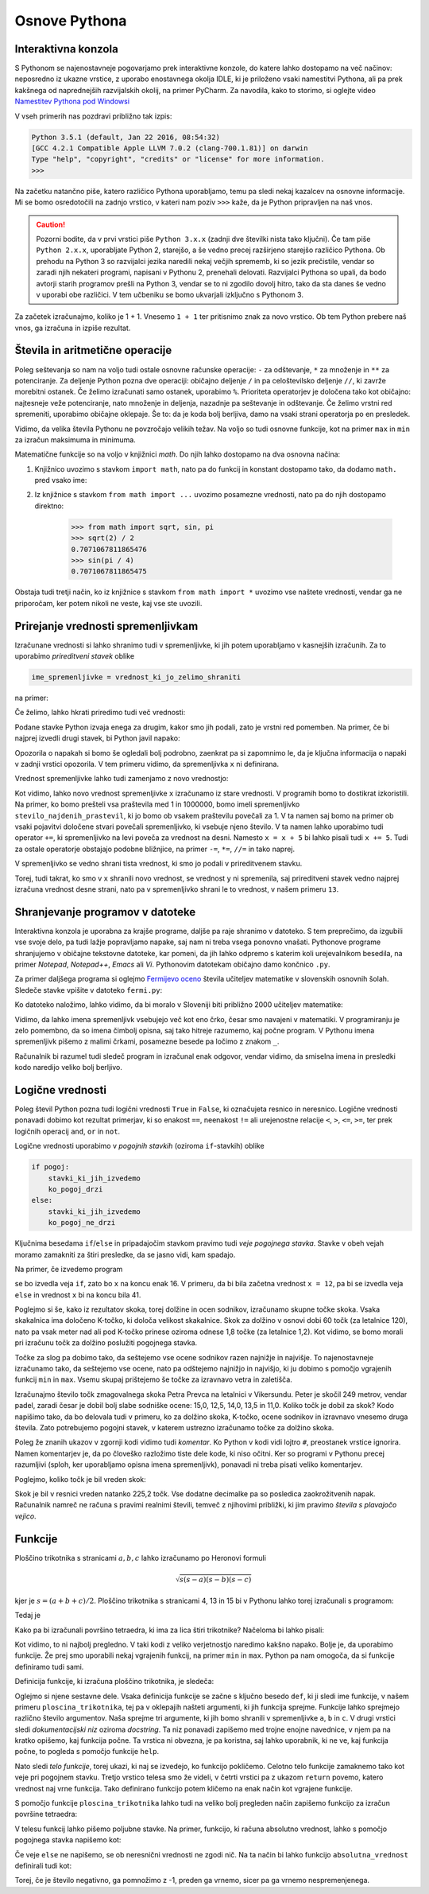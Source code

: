 Osnove Pythona
==============


Interaktivna konzola
--------------------

S Pythonom se najenostavneje pogovarjamo prek interaktivne konzole, do katere
lahko dostopamo na več načinov: neposredno iz ukazne vrstice, z uporabo
enostavnega okolja IDLE, ki je priloženo vsaki namestitvi Pythona, ali pa prek
kakšnega od naprednejših razvijalskih okolij, na primer PyCharm. Za navodila,
kako to storimo, si oglejte video `Namestitev Pythona pod Windowsi`__

__ https://vimeo.com/156327496

V vseh primerih nas pozdravi približno tak izpis:

.. code::

    Python 3.5.1 (default, Jan 22 2016, 08:54:32) 
    [GCC 4.2.1 Compatible Apple LLVM 7.0.2 (clang-700.1.81)] on darwin
    Type "help", "copyright", "credits" or "license" for more information.
    >>> 

Na začetku natančno piše, katero različico Pythona uporabljamo, temu pa sledi
nekaj kazalcev na osnovne informacije. Mi se bomo osredotočili na zadnjo
vrstico, v kateri nam poziv ``>>>`` kaže, da je Python pripravljen na naš vnos.

.. caution::

    Pozorni bodite, da v prvi vrstici piše ``Python 3.x.x`` (zadnji dve številki
    nista tako ključni). Če tam piše ``Python 2.x.x``, uporabljate Python 2,
    starejšo, a še vedno precej razširjeno starejšo različico Pythona. Ob
    prehodu na Python 3 so razvijalci jezika naredili nekaj večjih sprememb, ki
    so jezik prečistile, vendar so zaradi njih nekateri programi, napisani v
    Pythonu 2, prenehali delovati. Razvijalci Pythona so upali, da bodo avtorji
    starih programov prešli na Python 3, vendar se to ni zgodilo dovolj hitro,
    tako da sta danes še vedno v uporabi obe različici. V tem učbeniku se bomo
    ukvarjali izključno s Pythonom 3.

Za začetek izračunajmo, koliko je 1 + 1. Vnesemo ``1 + 1`` ter
pritisnimo znak za novo vrstico. Ob tem Python prebere naš vnos, ga izračuna in
izpiše rezultat.


.. doctest::

    >>> 1 + 1
    2


Števila in aritmetične operacije
--------------------------------

Poleg seštevanja so nam na voljo tudi ostale osnovne računske operacije: ``-``
za odštevanje, ``*`` za množenje in ``**`` za potenciranje. Za deljenje Python
pozna dve operaciji: običajno deljenje ``/`` in pa celoštevilsko deljenje
``//``, ki zavrže morebitni ostanek. Če želimo izračunati samo ostanek,
uporabimo ``%``. Prioriteta operatorjev je določena tako kot običajno:
najtesneje veže potenciranje, nato množenje in deljenja, nazadnje pa seštevanje
in odštevanje. Če želimo vrstni red spremeniti, uporabimo običajne oklepaje. Še
to: da je koda bolj berljiva, damo na vsaki strani operatorja po en presledek.

.. doctest::

    >>> (1 + 5) * (9 - 2)
    42
    >>> 123 / 10
    12.3
    >>> 123 // 10
    12
    >>> 123 % 10
    3
    >>> 123 ** (45 + 67)
    1173201153236117392747457141184065170953567764283837482787268119007036898684512512556572577156186549602764788041495818311329933349581701014867937205332087819177539156963702612817234021747525564287508352993790061063457990401206082438721

Vidimo, da velika števila Pythonu ne povzročajo velikih težav. Na voljo so tudi
osnovne funkcije, kot na primer ``max`` in ``min`` za izračun maksimuma in
minimuma.

.. doctest::

    >>> max(3, 6)
    6
    >>> min(12, -5)
    -5
    >>> max(min(10, 20), 30 // 2)
    15

Matematične funkcije so na voljo v knjižnici `math`. Do njih lahko dostopamo
na dva osnovna načina:

1. Knjižnico uvozimo s stavkom ``import math``, nato pa do funkcij in konstant
   dostopamo tako, da dodamo ``math.`` pred vsako ime:

   .. doctest::

       >>> import math
       >>> math.sqrt(2) / 2
       0.7071067811865476
       >>> math.sin(math.pi / 4)
       0.7071067811865475

2. Iz knjižnice s stavkom ``from math import ...`` uvozimo posamezne vrednosti,
   nato pa do njih dostopamo direktno:

       >>> from math import sqrt, sin, pi
       >>> sqrt(2) / 2
       0.7071067811865476
       >>> sin(pi / 4)
       0.7071067811865475

Obstaja tudi tretji način, ko iz knjižnice s stavkom ``from math import *``
uvozimo vse naštete vrednosti, vendar ga ne priporočam, ker potem nikoli ne
veste, kaj vse ste uvozili.


Prirejanje vrednosti spremenljivkam
-----------------------------------

Izračunane vrednosti si lahko shranimo tudi v spremenljivke, ki jih potem
uporabljamo v kasnejših izračunih. Za to uporabimo *prireditveni stavek* oblike

.. code::

    ime_spremenljivke = vrednost_ki_jo_zelimo_shraniti

na primer:

.. doctest::

    >>> x = 3 + 3
    >>> 7 * x
    42
    >>> y = x + 8
    >>> y
    14

Če želimo, lahko hkrati priredimo tudi več vrednosti:

.. doctest::

    >>> x, y = 10, 15
    >>> x + y
    25

Podane stavke Python izvaja enega za drugim, kakor smo jih podali, zato je
vrstni red pomemben. Na primer, če bi najprej izvedli drugi stavek, bi Python
javil napako:

.. testcode::
    :hide:
    
    del x

.. doctest::

    >>> 7 * x
    Traceback (most recent call last):
      File "/usr/local/Cellar/python3/3.5.1/Frameworks/Python.framework/Versions/3.5/lib/python3.5/doctest.py", line 1320, in __run
        compileflags, 1), test.globs)
      File "<doctest default[1]>", line 1, in <module>
        7 * x
    NameError: name 'x' is not defined

Opozorila o napakah si bomo še ogledali bolj podrobno, zaenkrat pa si zapomnimo
le, da je ključna informacija o napaki v zadnji vrstici opozorila. V tem primeru
vidimo, da spremenljivka ``x`` ni definirana.

Vrednost spremenljivke lahko tudi zamenjamo z novo vrednostjo:

.. doctest::

    >>> x = 10
    >>> x + 3
    13
    >>> x = 25
    >>> x + 3
    28
    >>> x = x + 5
    >>> x
    30

Kot vidimo, lahko novo vrednost spremenljivke ``x`` izračunamo iz stare
vrednosti. V programih bomo to dostikrat izkoristili. Na primer, ko bomo
prešteli vsa praštevila med 1 in 1000000, bomo imeli spremenljivko
``stevilo_najdenih_prastevil``, ki jo bomo ob vsakem praštevilu povečali za 1. V
ta namen saj bomo na primer ob vsaki pojavitvi določene stvari povečali
spremenljivko, ki vsebuje njeno število. V ta namen lahko uporabimo tudi
operator ``+=``, ki spremenljivko na levi poveča za vrednost na desni. Namesto
``x = x + 5`` bi lahko pisali tudi ``x += 5``. Tudi za ostale operatorje
obstajajo podobne bližnjice, na primer ``-=``, ``*=``, ``//=`` in tako naprej.

V spremenljivko se vedno shrani tista vrednost, ki smo jo podali v prireditvenem
stavku.

.. doctest::

    >>> x = 10
    >>> y = x + 3
    >>> y
    13
    >>> x = 20
    >>> y
    13

Torej, tudi takrat, ko smo v ``x`` shranili novo vrednost, se vrednost ``y`` ni
spremenila, saj prireditveni stavek vedno najprej izračuna vrednost desne
strani, nato pa v spremenljivko shrani le to vrednost, v našem primeru ``13``.

Shranjevanje programov v datoteke
---------------------------------

Interaktivna konzola je uporabna za krajše programe, daljše pa raje shranimo v
datoteko. S tem preprečimo, da izgubili vse svoje delo, pa tudi lažje
popravljamo napake, saj nam ni treba vsega ponovno vnašati. Pythonove programe
shranjujemo v običajne tekstovne datoteke, kar pomeni, da jih lahko odpremo s
katerim koli urejevalnikom besedila, na primer *Notepad*, *Notepad++*, *Emacs*
ali *Vi*. Pythonovim datotekam običajno damo končnico ``.py``.

Za primer daljšega programa si oglejmo `Fermijevo oceno`__ števila učiteljev
matematike v slovenskih osnovnih šolah. Sledeče stavke vpišite v datoteko
``fermi.py``:

.. testcode::

    stevilo_slovencev = 2000000
    pricakovana_zivljenska_doba = 75
    velikost_generacije = stevilo_slovencev / pricakovana_zivljenska_doba
    stevilo_osnovnosolcev = 9 * velikost_generacije
    stevilo_razredov = stevilo_osnovnosolcev / 25
    stevilo_ur_matematike_na_teden = 4.5 * stevilo_razredov
    stevilo_uciteljev_matematike = stevilo_ur_matematike_na_teden / 20

__ https://sl.wikipedia.org/wiki/Fermijev_problem

Ko datoteko naložimo, lahko vidimo, da bi moralo v Sloveniji biti približno 2000
učiteljev matematike:

.. doctest::

    >>> stevilo_uciteljev_matematike
    2160.0

Vidimo, da lahko imena spremenljivk vsebujejo več kot eno črko, česar smo
navajeni v matematiki. V programiranju je zelo pomembno, da so imena čimbolj
opisna, saj tako hitreje razumemo, kaj počne program. V Pythonu imena
spremenljivk pišemo z malimi črkami, posamezne besede pa ločimo z znakom ``_``.

Računalnik bi razumel tudi sledeč program in izračunal enak odgovor, vendar
vidimo, da smiselna imena in presledki kodo naredijo veliko bolj berljivo.

.. testcode::

    s,z=2000000,75
    g=s/z
    o=9*g
    r=o/25
    m=4.5*r
    u=m/20

.. doctest::

    >>> u
    2160.0


Logične vrednosti
-----------------

Poleg števil Python pozna tudi logični vrednosti ``True`` in ``False``, ki
označujeta resnico in neresnico. Logične vrednosti ponavadi dobimo kot rezultat
primerjav, ki so enakost ``==``, neenakost ``!=`` ali urejenostne relacije
``<``, ``>``, ``<=``, ``>=``, ter prek logičnih operacij ``and``, ``or`` in
``not``.

.. doctest::

    >>> 1 + 1 == 3
    False
    >>> 3 != 2
    True
    >>> True and False
    False
    >>> not (5 == 10)
    True
    >>> 3 < 5 or 10 > 20
    True

Logične vrednosti uporabimo v *pogojnih stavkih* (oziroma ``if``-stavkih) oblike

.. code::

    if pogoj:
        stavki_ki_jih_izvedemo
        ko_pogoj_drzi
    else:
        stavki_ki_jih_izvedemo
        ko_pogoj_ne_drzi

Ključnima besedama ``if``/``else`` in pripadajočim stavkom pravimo tudi *veje
pogojnega stavka*. Stavke v obeh vejah moramo zamakniti za štiri presledke,
da se jasno vidi, kam spadajo.

Na primer, če izvedemo program

.. testcode::

    x = 5
    if x < 10:
        x *= 2
    else:
        x = 3 * x
        x -= 1
    x += 6

se bo izvedla veja ``if``, zato bo ``x`` na koncu enak 16. V primeru, da bi bila
začetna vrednost ``x = 12``, pa bi se izvedla veja ``else`` in vrednost ``x`` bi
na koncu bila 41.

Poglejmo si še, kako iz rezultatov skoka, torej dolžine in ocen sodnikov,
izračunamo skupne točke skoka. Vsaka skakalnica ima določeno K-točko, ki določa
velikost skakalnice. Skok za dolžino v osnovi dobi 60 točk (za letalnice 120),
nato pa vsak meter nad ali pod K-točko prinese oziroma odnese 1,8 točke (za
letalnice 1,2). Kot vidimo, se bomo morali pri izračunu točk za dolžino
poslužiti pogojnega stavka.

Točke za slog pa dobimo tako, da seštejemo vse ocene sodnikov razen najnižje in
najvišje. To najenostavneje izračunamo tako, da seštejemo vse ocene, nato pa
odštejemo najnižjo in najvišjo, ki ju dobimo s pomočjo vgrajenih funkcij ``min``
in ``max``. Vsemu skupaj prištejemo še točke za izravnavo vetra in zaletišča.

Izračunajmo število točk zmagovalnega skoka Petra Prevca na letalnici v
Vikersundu. Peter je skočil 249 metrov, vendar padel, zaradi česar je dobil bolj
slabe sodniške ocene: 15,0, 12,5, 14,0, 13,5 in 11,0. Koliko točk je dobil za
skok? Kodo napišimo tako, da bo delovala tudi v primeru, ko za dolžino skoka,
K-točko, ocene sodnikov in izravnavo vnesemo druga števila. Zato potrebujemo
pogojni stavek, v katerem ustrezno izračunamo točke za dolžino skoka.

.. testcode::

    dolzina = 249.0
    k_tocka = 200
    slog_a = 15
    slog_b = 12.5
    slog_c = 14
    slog_d = 13.5
    slog_e = 11
    izravnava = 6.4

    # če je K-točka vsaj 185 metrov, gre za letalnico
    if k_tocka < 185:
        osnovne_tocke = 60
        vrednost_metra = 1.8
    else:
        osnovne_tocke = 120
        vrednost_metra = 1.2
    tocke_dolzina = 120 + vrednost_metra * (dolzina - k_tocka)

    min_slog = min(slog_a, slog_b, slog_c, slog_d, slog_e)
    max_slog = max(slog_a, slog_b, slog_c, slog_d, slog_e)
    tocke_slog = (slog_a + slog_b + slog_c + slog_d + slog_e) - min_slog - max_slog

    skupne_tocke = tocke_dolzina + tocke_slog + izravnava

Poleg že znanih ukazov v zgornji kodi vidimo tudi *komentar*. Ko Python v kodi
vidi lojtro ``#``, preostanek vrstice ignorira. Namen komentarjev je, da po
človeško razložimo tiste dele kode, ki niso očitni. Ker so programi v Pythonu
precej razumljivi (sploh, ker uporabljamo opisna imena spremenljivk), ponavadi
ni treba pisati veliko komentarjev.

Poglejmo, koliko točk je bil vreden skok:

.. doctest::

    >>> skupne_tocke
    225.20000000000002

Skok je bil v resnici vreden natanko 225,2 točk. Vse dodatne decimalke pa so
posledica zaokrožitvenih napak. Računalnik namreč ne računa s pravimi realnimi
števili, temveč z njihovimi približki, ki jim pravimo *števila s plavajočo
vejico*.

Funkcije
--------

Ploščino trikotnika s stranicami :math:`a, b, c` lahko izračunamo po Heronovi
formuli

.. math::
    \sqrt{s (s - a) (s - b) (s - c)}

kjer je :math:`s = (a + b + c) / 2`. Ploščino trikotnika s stranicami 4, 13 in 15
bi v Pythonu lahko torej izračunali s programom:

.. testcode::

    a, b, c = 4, 13, 15
    s = (a + b + c) / 2
    ploscina = (s * (s - a) * (s - b) * (s - c)) ** 0.5

Tedaj je

.. doctest::

    >>> ploscina
    24.0

Kako pa bi izračunali površino tetraedra, ki ima za lica štiri trikotnike?
Načeloma bi lahko pisali:

.. testcode::

    a, b, c, d, e, f = 896, 1073, 1073, 990, 1073, 1073
    s_abc = (a + b + c) / 2
    ploscina_abc = (s_abc * (s_abc - a) * (s_abc - b) * (s_abc - c)) ** 0.5
    s_aef = (a + e + f) / 2
    ploscina_aef = (s_aef * (s_aef - a) * (s_aef - e) * (s_aef - f)) ** 0.5
    s_bdf = (b + d + f) / 2
    ploscina_bdf = (s_bdf * (s_bdf - b) * (s_bdf - d) * (s_bdf - f)) ** 0.5
    s_cde = (c + d + e) / 2
    ploscina_cde = (s_cde * (s_cde - c) * (s_cde - d) * (s_cde - e)) ** 0.5
    povrsina = ploscina_abc + ploscina_aef + ploscina_bdf + ploscina_cde

Kot vidimo, to ni najbolj pregledno. V taki kodi z veliko verjetnostjo naredimo
kakšno napako. Bolje je, da uporabimo funkcije. Že prej smo uporabili nekaj
vgrajenih funkcij, na primer ``min`` in ``max``. Python pa nam omogoča, da si
funkcije definiramo tudi sami.


Definicija funkcije, ki izračuna ploščino trikotnika, je sledeča:

.. testcode::

    def ploscina_trikotnika(a, b, c):
        '''Vrne ploščino trikotnika z danimi stranicami.'''
        s = (a + b + c) / 2
        return (s * (s - a) * (s - b) * (s - c)) ** 0.5

Oglejmo si njene sestavne dele. Vsaka definicija funkcije se začne s ključno
besedo ``def``, ki ji sledi ime funkcije, v našem primeru
``ploscina_trikotnika``, tej pa v oklepajih našteti argumenti, ki jih funkcija
sprejme. Funkcije lahko sprejmejo različno število argumentov. Naša sprejme tri
argumente, ki jih bomo shranili v spremenljivke ``a``, ``b`` in ``c``. V drugi
vrstici sledi *dokumentacijski niz* oziroma *docstring*. Ta niz ponavadi
zapišemo med trojne enojne navednice, v njem pa na kratko opišemo, kaj funkcija
počne. Ta vrstica ni obvezna, je pa koristna, saj lahko uporabnik, ki ne ve, kaj
funkcija počne, to pogleda s pomočjo funkcije ``help``.

.. doctest::

    >>> help(ploscina_trikotnika)
    Help on function ploscina_trikotnika:
    <BLANKLINE>
    ploscina_trikotnika(a, b, c)
        Vrne ploščino trikotnika z danimi stranicami.
    <BLANKLINE>

Nato sledi *telo funkcije*, torej ukazi, ki naj se izvedejo, ko funkcijo
pokličemo. Celotno telo funkcije zamaknemo tako kot veje pri pogojnem stavku.
Tretjo vrstico telesa smo že videli, v četrti vrstici pa z ukazom ``return``
povemo, katero vrednost naj vrne funkcija. Tako definirano funkcijo potem
kličemo na enak način kot vgrajene funkcije.

.. doctest::

    >>> ploscina_trikotnika(4, 13, 15)
    24.0

S pomočjo funkcije ``ploscina_trikotnika`` lahko tudi na veliko bolj pregleden
način zapišemo funkcijo za izračun površine tetraedra:

.. testcode::

    def povrsina_tetraedra(a, b, c, d, e, f):
        '''Vrne površino tetraedra z danimi stranicami.'''
        povrsina = 0
        povrsina += ploscina_trikotnika(a, b, c)
        povrsina += ploscina_trikotnika(a, e, f)
        povrsina += ploscina_trikotnika(b, d, f)
        povrsina += ploscina_trikotnika(c, d, e)
        return povrsina

.. doctest::

    >>> povrsina_tetraedra(896, 1073, 1073, 990, 1073, 1073)
    1816080.0

V telesu funkcij lahko pišemo poljubne stavke. Na primer, funkcijo, ki računa
absolutno vrednost, lahko s pomočjo pogojnega stavka napišemo kot:

.. testcode::

    def absolutna_vrednost(x):
        '''Vrne absolutno vrednost števila x.'''
        if x >= 0:
            return x
        else:
            return -x

.. doctest::

    >>> absolutna_vrednost(-5)
    5
    >>> absolutna_vrednost(3)
    3

Če veje ``else`` ne napišemo, se ob neresnični vrednosti ne zgodi nič. Na ta
način bi lahko funkcijo ``absolutna_vrednost`` definirali tudi kot:

.. testcode::

    def absolutna_vrednost(x):
        '''Vrne absolutno vrednost števila x.'''
        if x < 0:
            x *= -1
        return x

Torej, če je število negativno, ga pomnožimo z -1, preden ga vrnemo, sicer pa
ga vrnemo nespremenjenega.
